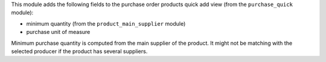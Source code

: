 This module adds the following fields to the purchase order products quick add
view (from the ``purchase_quick`` module):

- minimum quantity (from the ``product_main_supplier`` module)
- purchase unit of measure

Minimum purchase quantity is computed from the main
supplier of the product. It might not be matching with the
selected producer if the product has several suppliers.

